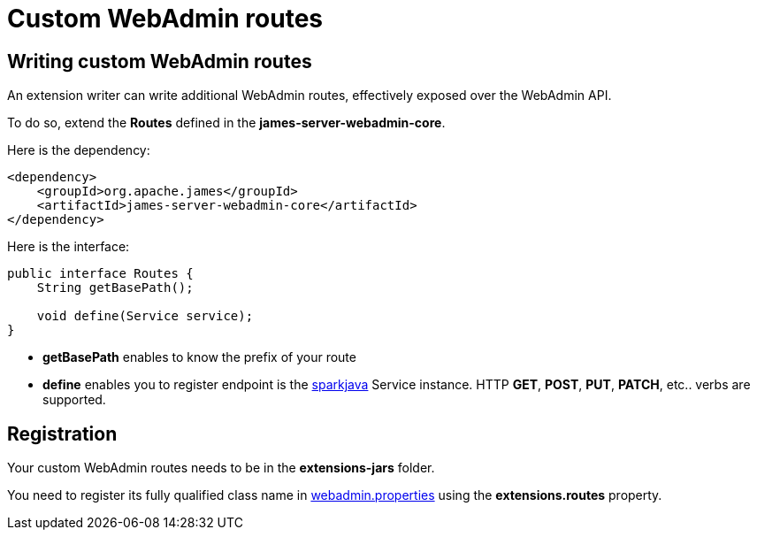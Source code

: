 = Custom WebAdmin routes
:navtitle: Custom WebAdmin routes

== Writing custom WebAdmin routes

An extension writer can write additional WebAdmin routes, effectively exposed over the WebAdmin API.

To do so, extend the *Routes* defined in the *james-server-webadmin-core*.

Here is the dependency:

....
<dependency>
    <groupId>org.apache.james</groupId>
    <artifactId>james-server-webadmin-core</artifactId>
</dependency>
....

Here is the interface:

....
public interface Routes {
    String getBasePath();

    void define(Service service);
}
....

* *getBasePath* enables to know the prefix of your route

* *define* enables you to register endpoint is the http://sparkjava.com/[sparkjava] Service instance. HTTP *GET*, *POST*,
*PUT*, *PATCH*, etc.. verbs are supported.

== Registration

Your custom WebAdmin routes needs to be in the *extensions-jars* folder.

You need to register its fully qualified class name in xref:webadmin.adoc[webadmin.properties]
using the *extensions.routes* property.
